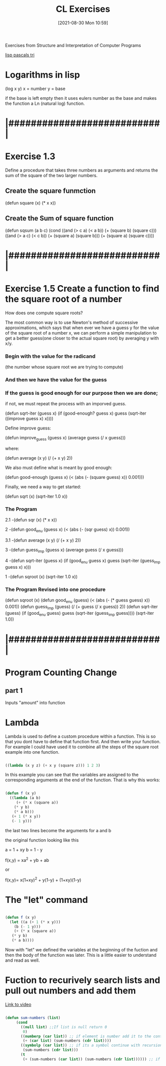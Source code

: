 :PROPERTIES:
:ID:       89d0239a-d20b-40bb-93f8-7e087f605c62
:END:
#+title: CL Exercises
#+date: [2021-08-30 Mon 10:59]


Exercises from Structure and Interpretation of Computer Programs

[[id:e2bc5614-330f-4ad9-ad70-f0763d8fa290][lisp pascals tri]]

* Logarithms in lisp
  (log x y)
  x = number
  y = base

  if the base is left empty then it uses eulers number as the base
  and makes the function a Ln (natural log) function. 

* |###########################|    
* Exercise 1.3

   Define a procedure that takes three numbers as arguments and returns the sum
   of the square of the two larger numbers. 

** Create the square funmction 
  (defun square (x) (* x x))

** Create the Sum of square function
  (defun sqsum (a b c)
	   (cond
	     ((and (> c a) (< a b)) (+ (square b) (square c)))
	     ((and (> a c) (< c b)) (+ (square a) (square b)))
	     (+ (square a) (square c))))

* |###########################|    
* Exercise 1.5 Create a function to find the square root of a number

      How does one compute square roots?
      
   The most common way is to use Newton's method of successive approximations, 
which says that when ever we have a guess y for the value of the square root of a 
number x, we can perform a simple manipulation to get a better guess(one closer
to the actual square root) by averaging y with x/y. 

*** Begin with the value for the radicand 
  (the number whose square root we are trying to compute)
*** And then we have the value for the guess

*** If the guess is good enough for our purpose then we are done; 
    if not, we must repeat the process with an imporved guess.

  (defun sqrt-iter (guess x)
    (if (good-enough? guess x)
	guess
	(sqrt-iter ((improve guess x) x))))

  Define improve guess:

  (defun improve_guess (guess x)
     (average guess (/ x guess)))

  where:

  (defun average (x y)
     (/ (+ x y) 2))

  We also must define what is meant by good enough:

  (defun good-enough (guess x)
     (< (abs (- (square guess) x)) 0.001)))

  Finally, we need a way to get started:

  (defun sqrt (x)
    (sqrt-iter 1.0 x))

*** The Program 

2.1 -(defun sqr (x)
   (* x x))

2 -(defun good_enu (guess x)
   (< (abs (- (sqr guess) x)) 0.001))

3.1 -(defun average (x y)
   (/ (+ x y) 2))

3 -(defun guess_imp (guess x)
   (average guess (/ x guess)))

4 -(defun sqrt-iter (guess x)
   (if (good_enu guess x)
      guess
     (sqrt-iter (guess_imp guess x) x)))

1 -(defun sqroot (x)
   (sqrt-iter 1.0 x))

*** The Program Revised into one procedure

(defun sqroot (x)
   (defun good_enu (guess)
      (< (abs (- (* guess guess) x)) 0.001))
   (defun guess_imp (guess)
      (/ (+ guess (/ x guess)) 2))
   (defun sqrt-iter (guess)
      (if (good_enu guess)
           guess
          (sqrt-iter (guess_imp guess))))
   (sqrt-iter 1.0))

* |###########################|    
* Program Counting Change

** part 1
   Inputs "amount" into function 

* Lambda
  Lambda is used to define a custom procedure within a function.
  This is so that you dont have to define that function first.
  And then write your function.
  For example I could have used it to combine all the steps of the
  square root example into one function.

#+begin_src lisp
  
  ((lambda (x y z) (+ x y (square z))) 1 2 3)
  
#+end_src

In this example you can see that the variables are assigned to the
corresponding arguments at the end of the function.
That is why this works:

#+begin_src lisp
  
  (defun f (x y)
    ((lambda (a b)
       (+ (* x (square a))
	  (* y b)
	  (* a b)))
     (+ 1 (* x y))
     (- 1 y)))
  
#+end_src

the last two lines become the arguments for a and b

the original function looking like this

a = 1 + xy
b = 1 - y

f(x,y) = xa^2 + yb + ab

or

f(x,y)= x(1+xy)^2 + y(1-y) + (1+xy)(1-y)


* The "let" command

#+begin_src lisp
  
  (defun f (x y)
    (let ((a (+ 1 (* x y)))
	  (b (- 1 y)))
      (+ (* x (square a))
	 (* y b)
	 (* a b))))
  
#+end_src

Now with "let" we defined the variables at the beginning of
the fuction and then the body of the function was later.
This is a little easier to understand and read as well. 

* Fuction to recurively search lists and pull out numbers and add them

  [[https://www.youtube.com/watch?v=UhniokP-tHM][Link to video]]

#+begin_src lisp
  
  (defun sum-numbers (list)
	   (cond
	     ((null list) ;;If list is null return 0
	      0)
	     ((numberp (car list)) ;; if element is number add it to the continued recursion
	      (+ (car list) (sum-numbers (cdr list))))
	     ((symbolp (car list)) ;; if its a symbol continue with recursion
	      (sum-numbers (cdr list)))
	     (t
	      (+ (sum-numbers (car list)) (sum-numbers (cdr list)))))) ;; if another list begin again
  
#+end_src

